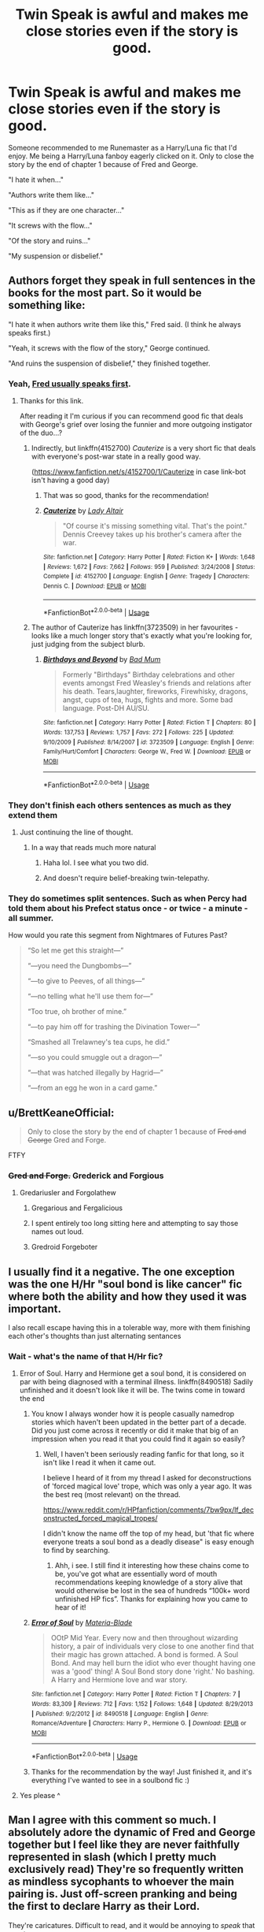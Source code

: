 #+TITLE: Twin Speak is awful and makes me close stories even if the story is good.

* Twin Speak is awful and makes me close stories even if the story is good.
:PROPERTIES:
:Author: flingerdinger
:Score: 244
:DateUnix: 1562616801.0
:DateShort: 2019-Jul-09
:FlairText: Discussion
:END:
Someone recommended to me Runemaster as a Harry/Luna fic that I'd enjoy. Me being a Harry/Luna fanboy eagerly clicked on it. Only to close the story by the end of chapter 1 because of Fred and George.

"I hate it when..."

"Authors write them like..."

"This as if they are one character..."

"It screws with the flow..."

"Of the story and ruins..."

"My suspension or disbelief."


** Authors forget they speak in full sentences in the books for the most part. So it would be something like:

"I hate it when authors write them like this," Fred said. (I think he always speaks first.)

"Yeah, it screws with the flow of the story," George continued.

"And ruins the suspension of disbelief," they finished together.
:PROPERTIES:
:Author: Ash_Lestrange
:Score: 169
:DateUnix: 1562622053.0
:DateShort: 2019-Jul-09
:END:

*** Yeah, [[https://www.pottermore.com/features/differences-between-fred-and-george-weasley][Fred usually speaks first]].
:PROPERTIES:
:Author: purpleyuan
:Score: 64
:DateUnix: 1562631127.0
:DateShort: 2019-Jul-09
:END:

**** Thanks for this link.

After reading it I'm curious if you can recommend good fic that deals with George's grief over losing the funnier and more outgoing instigator of the duo...?
:PROPERTIES:
:Author: JalapenoEyePopper
:Score: 16
:DateUnix: 1562639042.0
:DateShort: 2019-Jul-09
:END:

***** Indirectly, but linkffn(4152700) /Cauterize/ is a very short fic that deals with everyone's post-war state in a really good way.

([[https://www.fanfiction.net/s/4152700/1/Cauterize]] in case link-bot isn't having a good day)
:PROPERTIES:
:Author: RMGir
:Score: 1
:DateUnix: 1562713160.0
:DateShort: 2019-Jul-10
:END:

****** That was so good, thanks for the recommendation!
:PROPERTIES:
:Author: mirandygreen
:Score: 2
:DateUnix: 1564364506.0
:DateShort: 2019-Jul-29
:END:


****** [[https://www.fanfiction.net/s/4152700/1/][*/Cauterize/*]] by [[https://www.fanfiction.net/u/24216/Lady-Altair][/Lady Altair/]]

#+begin_quote
  "Of course it's missing something vital. That's the point." Dennis Creevey takes up his brother's camera after the war.
#+end_quote

^{/Site/:} ^{fanfiction.net} ^{*|*} ^{/Category/:} ^{Harry} ^{Potter} ^{*|*} ^{/Rated/:} ^{Fiction} ^{K+} ^{*|*} ^{/Words/:} ^{1,648} ^{*|*} ^{/Reviews/:} ^{1,672} ^{*|*} ^{/Favs/:} ^{7,662} ^{*|*} ^{/Follows/:} ^{959} ^{*|*} ^{/Published/:} ^{3/24/2008} ^{*|*} ^{/Status/:} ^{Complete} ^{*|*} ^{/id/:} ^{4152700} ^{*|*} ^{/Language/:} ^{English} ^{*|*} ^{/Genre/:} ^{Tragedy} ^{*|*} ^{/Characters/:} ^{Dennis} ^{C.} ^{*|*} ^{/Download/:} ^{[[http://www.ff2ebook.com/old/ffn-bot/index.php?id=4152700&source=ff&filetype=epub][EPUB]]} ^{or} ^{[[http://www.ff2ebook.com/old/ffn-bot/index.php?id=4152700&source=ff&filetype=mobi][MOBI]]}

--------------

*FanfictionBot*^{2.0.0-beta} | [[https://github.com/tusing/reddit-ffn-bot/wiki/Usage][Usage]]
:PROPERTIES:
:Author: FanfictionBot
:Score: 1
:DateUnix: 1562713209.0
:DateShort: 2019-Jul-10
:END:


***** The author of Cauterize has linkffn(3723509) in her favourites - looks like a much longer story that's exactly what you're looking for, just judging from the subject blurb.
:PROPERTIES:
:Author: RMGir
:Score: 1
:DateUnix: 1562794192.0
:DateShort: 2019-Jul-11
:END:

****** [[https://www.fanfiction.net/s/3723509/1/][*/Birthdays and Beyond/*]] by [[https://www.fanfiction.net/u/1345801/Bad-Mum][/Bad Mum/]]

#+begin_quote
  Formerly "Birthdays" Birthday celebrations and other events amongst Fred Weasley's friends and relations after his death. Tears,laughter, fireworks, Firewhisky, dragons, angst, cups of tea, hugs, fights and more. Some bad language. Post-DH AU/SU.
#+end_quote

^{/Site/:} ^{fanfiction.net} ^{*|*} ^{/Category/:} ^{Harry} ^{Potter} ^{*|*} ^{/Rated/:} ^{Fiction} ^{T} ^{*|*} ^{/Chapters/:} ^{80} ^{*|*} ^{/Words/:} ^{137,753} ^{*|*} ^{/Reviews/:} ^{1,757} ^{*|*} ^{/Favs/:} ^{272} ^{*|*} ^{/Follows/:} ^{225} ^{*|*} ^{/Updated/:} ^{9/10/2009} ^{*|*} ^{/Published/:} ^{8/14/2007} ^{*|*} ^{/id/:} ^{3723509} ^{*|*} ^{/Language/:} ^{English} ^{*|*} ^{/Genre/:} ^{Family/Hurt/Comfort} ^{*|*} ^{/Characters/:} ^{George} ^{W.,} ^{Fred} ^{W.} ^{*|*} ^{/Download/:} ^{[[http://www.ff2ebook.com/old/ffn-bot/index.php?id=3723509&source=ff&filetype=epub][EPUB]]} ^{or} ^{[[http://www.ff2ebook.com/old/ffn-bot/index.php?id=3723509&source=ff&filetype=mobi][MOBI]]}

--------------

*FanfictionBot*^{2.0.0-beta} | [[https://github.com/tusing/reddit-ffn-bot/wiki/Usage][Usage]]
:PROPERTIES:
:Author: FanfictionBot
:Score: 1
:DateUnix: 1562794215.0
:DateShort: 2019-Jul-11
:END:


*** They don't finish each others sentences as much as they extend them
:PROPERTIES:
:Author: flingerdinger
:Score: 96
:DateUnix: 1562622098.0
:DateShort: 2019-Jul-09
:END:

**** Just continuing the line of thought.
:PROPERTIES:
:Author: 4wallsandawindow
:Score: 44
:DateUnix: 1562630762.0
:DateShort: 2019-Jul-09
:END:

***** In a way that reads much more natural
:PROPERTIES:
:Author: TheKingleMingle
:Score: 15
:DateUnix: 1562665625.0
:DateShort: 2019-Jul-09
:END:

****** Haha lol. I see what you two did.
:PROPERTIES:
:Author: Ash_Lestrange
:Score: 9
:DateUnix: 1562671074.0
:DateShort: 2019-Jul-09
:END:


****** And doesn't require belief-breaking twin-telepathy.
:PROPERTIES:
:Author: wille179
:Score: 4
:DateUnix: 1562680807.0
:DateShort: 2019-Jul-09
:END:


*** They do sometimes split sentences. Such as when Percy had told them about his Prefect status once - or twice - a minute - all summer.

How would you rate this segment from Nightmares of Futures Past?

#+begin_quote
  “So let me get this straight---”

  “---you need the Dungbombs---”

  “---to give to Peeves, of all things---”

  “---no telling what he'll use them for---”

  “Too true, oh brother of mine.”

  “---to pay him off for trashing the Divination Tower---”

  “Smashed all Trelawney's tea cups, he did.”

  “---so you could smuggle out a dragon---”

  “---that was hatched illegally by Hagrid---”

  “---from an egg he won in a card game.”
#+end_quote
:PROPERTIES:
:Author: thrawnca
:Score: 1
:DateUnix: 1566986336.0
:DateShort: 2019-Aug-28
:END:


** u/BrettKeaneOfficial:
#+begin_quote
  Only to close the story by the end of chapter 1 because of +Fred and George+ Gred and Forge.
#+end_quote

FTFY
:PROPERTIES:
:Author: BrettKeaneOfficial
:Score: 68
:DateUnix: 1562618571.0
:DateShort: 2019-Jul-09
:END:

*** +Gred and Forge.+ Grederick and Forgious
:PROPERTIES:
:Score: 39
:DateUnix: 1562628259.0
:DateShort: 2019-Jul-09
:END:

**** Gredariusler and Forgolathew
:PROPERTIES:
:Author: smellinawin
:Score: 32
:DateUnix: 1562629595.0
:DateShort: 2019-Jul-09
:END:

***** Gregarious and Fergalicious
:PROPERTIES:
:Author: basher1119
:Score: 20
:DateUnix: 1562648209.0
:DateShort: 2019-Jul-09
:END:


***** I spent entirely too long sitting here and attempting to say those names out loud.
:PROPERTIES:
:Author: whengarble
:Score: 11
:DateUnix: 1562646546.0
:DateShort: 2019-Jul-09
:END:


***** Gredroid Forgeboter
:PROPERTIES:
:Author: Mezredhas
:Score: 2
:DateUnix: 1562687421.0
:DateShort: 2019-Jul-09
:END:


** I usually find it a negative. The one exception was the one H/Hr "soul bond is like cancer" fic where both the ability and how they used it was important.

I also recall escape having this in a tolerable way, more with them finishing each other's thoughts than just alternating sentances
:PROPERTIES:
:Author: StarDolph
:Score: 21
:DateUnix: 1562631814.0
:DateShort: 2019-Jul-09
:END:

*** Wait - what's the name of that H/Hr fic?
:PROPERTIES:
:Author: _honestl5
:Score: 8
:DateUnix: 1562643567.0
:DateShort: 2019-Jul-09
:END:

**** Error of Soul. Harry and Hermione get a soul bond, it is considered on par with being diagnosed with a terminal illness. linkffn(8490518) Sadily unfinished and it doesn't look like it will be. The twins come in toward the end
:PROPERTIES:
:Author: StarDolph
:Score: 9
:DateUnix: 1562645188.0
:DateShort: 2019-Jul-09
:END:

***** You know I always wonder how it is people casually namedrop stories which haven't been updated in the better part of a decade. Did you just come across it recently or did it make that big of an impression when you read it that you could find it again so easily?
:PROPERTIES:
:Author: meterion
:Score: 13
:DateUnix: 1562658710.0
:DateShort: 2019-Jul-09
:END:

****** Well, I haven't been seriously reading fanfic for that long, so it isn't like I read it when it came out.

I believe I heard of it from my thread I asked for deconstructions of 'forced magical love' trope, which was only a year ago. It was the best req (most relevant) on the thread.

[[https://www.reddit.com/r/HPfanfiction/comments/7bw9px/lf_deconstructed_forced_magical_tropes/]]

I didn't know the name off the top of my head, but 'that fic where everyone treats a soul bond as a deadly disease" is easy enough to find by searching.
:PROPERTIES:
:Author: StarDolph
:Score: 3
:DateUnix: 1562675700.0
:DateShort: 2019-Jul-09
:END:

******* Ahh, i see. I still find it interesting how these chains come to be, you've got what are essentially word of mouth recommendations keeping knowledge of a story alive that would otherwise be lost in the sea of hundreds “100k+ word unfinished HP fics”. Thanks for explaining how you came to hear of it!
:PROPERTIES:
:Author: meterion
:Score: 1
:DateUnix: 1562694754.0
:DateShort: 2019-Jul-09
:END:


***** [[https://www.fanfiction.net/s/8490518/1/][*/Error of Soul/*]] by [[https://www.fanfiction.net/u/362453/Materia-Blade][/Materia-Blade/]]

#+begin_quote
  OOtP Mid Year. Every now and then throughout wizarding history, a pair of individuals very close to one another find that their magic has grown attached. A bond is formed. A Soul Bond. And may hell burn the idiot who ever thought having one was a 'good' thing! A Soul Bond story done 'right.' No bashing. A Harry and Hermione love and war story.
#+end_quote

^{/Site/:} ^{fanfiction.net} ^{*|*} ^{/Category/:} ^{Harry} ^{Potter} ^{*|*} ^{/Rated/:} ^{Fiction} ^{T} ^{*|*} ^{/Chapters/:} ^{7} ^{*|*} ^{/Words/:} ^{83,309} ^{*|*} ^{/Reviews/:} ^{712} ^{*|*} ^{/Favs/:} ^{1,152} ^{*|*} ^{/Follows/:} ^{1,648} ^{*|*} ^{/Updated/:} ^{8/29/2013} ^{*|*} ^{/Published/:} ^{9/2/2012} ^{*|*} ^{/id/:} ^{8490518} ^{*|*} ^{/Language/:} ^{English} ^{*|*} ^{/Genre/:} ^{Romance/Adventure} ^{*|*} ^{/Characters/:} ^{Harry} ^{P.,} ^{Hermione} ^{G.} ^{*|*} ^{/Download/:} ^{[[http://www.ff2ebook.com/old/ffn-bot/index.php?id=8490518&source=ff&filetype=epub][EPUB]]} ^{or} ^{[[http://www.ff2ebook.com/old/ffn-bot/index.php?id=8490518&source=ff&filetype=mobi][MOBI]]}

--------------

*FanfictionBot*^{2.0.0-beta} | [[https://github.com/tusing/reddit-ffn-bot/wiki/Usage][Usage]]
:PROPERTIES:
:Author: FanfictionBot
:Score: 5
:DateUnix: 1562645210.0
:DateShort: 2019-Jul-09
:END:


***** Thanks for the recommendation by the way! Just finished it, and it's everything I've wanted to see in a soulbond fic :)
:PROPERTIES:
:Author: _honestl5
:Score: 1
:DateUnix: 1563209473.0
:DateShort: 2019-Jul-15
:END:


**** Yes please ^
:PROPERTIES:
:Author: BananaManV5
:Score: 2
:DateUnix: 1562643672.0
:DateShort: 2019-Jul-09
:END:


** Man I agree with this comment so much. I absolutely adore the dynamic of Fred and George together but I feel like they are never faithfully represented in slash (which I pretty much exclusively read) They're so frequently written as mindless sycophants to whoever the main pairing is. Just off-screen pranking and being the first to declare Harry as their Lord.

They're caricatures. Difficult to read, and it would be annoying to /speak/ that way too.

Mmm this makes me wanna keep working on my GW/HP/FW fic 🤤🤤🤤
:PROPERTIES:
:Score: 7
:DateUnix: 1562643184.0
:DateShort: 2019-Jul-09
:END:

*** YES PLEASE PLEASE PLEEAAASE. if i can send you my search history, you'll see why i am whining. I have loooong been dying to read a LONG fic of this trio. Not just a one shot. And every once and a while i go crazy again looking all over the net for any scraps i can find. Oneshots are nice and all but they set the mood for this awesomness of slash trio and then it's over. Come on people. The twins characters are amazing, and i imagine Harry fitting with them really well (pun intended lol). And this trio has been on my mind especially for the last two days like crazy and i have looked everywhere.. I will be forever grateful. Btw do you have an AO3 account ao i can subscribe to it and know if u ever decide to write the fic?
:PROPERTIES:
:Author: dooya227
:Score: 1
:DateUnix: 1562704825.0
:DateShort: 2019-Jul-10
:END:

**** Oh! I think I have a message from you about this very topic that I forgot to respond to while I was on vacation! I'll respond to that cuz my AO3 screen name is different from my real-name-screen-name on reddit on purpose ;)
:PROPERTIES:
:Score: 1
:DateUnix: 1562727248.0
:DateShort: 2019-Jul-10
:END:

***** Oh my!!!! Sorry i didnt pay attention to the username that it's the same user (my personal hero, lol xD).. I just suddenly turn into a giddy 6 year old standing in a candy shop whenever i hear of this trio lol Ill go respond there
:PROPERTIES:
:Author: dooya227
:Score: 1
:DateUnix: 1562752573.0
:DateShort: 2019-Jul-10
:END:


** I usually put that in my review of the chapter, reminding the author that they only used twin speak to mess with others. Not every flipping sentence. I am usually ignored.
:PROPERTIES:
:Author: mannd1068
:Score: 3
:DateUnix: 1562678876.0
:DateShort: 2019-Jul-09
:END:


** “Ngl some ppl make it” “work for me because” “they put them together like this” “and it still feels like” “I'm reading a sentence.”
:PROPERTIES:
:Author: spcyrnchsubbeans
:Score: 8
:DateUnix: 1562620316.0
:DateShort: 2019-Jul-09
:END:

*** Looks weird and awkward to read though.
:PROPERTIES:
:Author: harryredditalt
:Score: 52
:DateUnix: 1562620528.0
:DateShort: 2019-Jul-09
:END:

**** Yeah I still hate it this way.
:PROPERTIES:
:Author: smellinawin
:Score: 14
:DateUnix: 1562629640.0
:DateShort: 2019-Jul-09
:END:


**** A lot of fics don't have /proper/ grammar and I can disregard most of it, but this would annoy me. Whenever a new character is speaking, there needs to be a new paragraph. While annoying to read (and inaccurate to real life), the example OP gave would be the proper way to write it.

And before any authors think me a total jerk: I'm sorry, I'm not trying to be! I've never left a comment about grammar and it's pretty common in the professional world for an [[https://www.onlinecollegecourses.com/2012/01/24/15-famous-thinkers-who-couldnt-spell/][author to even have poor spelling.]] Keep writing, you wonderful people, you!
:PROPERTIES:
:Author: Not_Steve
:Score: 8
:DateUnix: 1562633559.0
:DateShort: 2019-Jul-09
:END:


*** Or just write it as

"Harry, you glorious bastard" Fred and George said
:PROPERTIES:
:Author: flingerdinger
:Score: 22
:DateUnix: 1562620651.0
:DateShort: 2019-Jul-09
:END:

**** That implies that they both said the full sentence essentially simultaneously. I'd put it as..

“Harry, you- you..” started Fred.

“You inglorious bastard!” Finished George.

I think that implies that Fred can't think how to finish the sentence and George comes up with an ending.
:PROPERTIES:
:Author: Sigyn99
:Score: 41
:DateUnix: 1562624658.0
:DateShort: 2019-Jul-09
:END:

***** That works even better
:PROPERTIES:
:Author: flingerdinger
:Score: 12
:DateUnix: 1562624681.0
:DateShort: 2019-Jul-09
:END:

****** Thanks, mate.
:PROPERTIES:
:Author: Sigyn99
:Score: 2
:DateUnix: 1562624704.0
:DateShort: 2019-Jul-09
:END:


**** Yea I see whatchu mean.
:PROPERTIES:
:Author: spcyrnchsubbeans
:Score: 1
:DateUnix: 1562620694.0
:DateShort: 2019-Jul-09
:END:


**** That's not the same thing, though, is it? This is them speaking in unison, not finishing each other's sentence. Which is a bit silly but much less grating.
:PROPERTIES:
:Author: Achille-Talon
:Score: -1
:DateUnix: 1562621520.0
:DateShort: 2019-Jul-09
:END:


** What are some good Harry and Luna fanfics that you can recommend?
:PROPERTIES:
:Author: Shadow123116
:Score: 4
:DateUnix: 1562634816.0
:DateShort: 2019-Jul-09
:END:

*** Hoooo boy give me a few hours as I'm at work but ill comment on your comment with a list
:PROPERTIES:
:Author: flingerdinger
:Score: 4
:DateUnix: 1562635045.0
:DateShort: 2019-Jul-09
:END:

**** Ok, thank you!
:PROPERTIES:
:Author: Shadow123116
:Score: 1
:DateUnix: 1562635285.0
:DateShort: 2019-Jul-09
:END:

***** k so first things first

Like a Red Headed StepChild linkffn(12382425) it's incomplete sadly

The Quidditch World Cup linkffn(6862426)

Harry Potter and The The Ritual of Merlins Choice linkffn(8639269)

Learning to Love Good linkffn(7284443)

Protection From Nargles linkffn(7352166)

Crossovers!

Harry Potter: Lost Very Far Away linkffn(12497548)

The Very Best linkffn(12026631)

and a non harry/luna but still adorable The Boy Who Fell linkffn(4521407)
:PROPERTIES:
:Author: flingerdinger
:Score: 4
:DateUnix: 1562655020.0
:DateShort: 2019-Jul-09
:END:

****** [[https://www.fanfiction.net/s/12382425/1/][*/Like a Red Headed Stepchild/*]] by [[https://www.fanfiction.net/u/4497458/mugglesftw][/mugglesftw/]]

#+begin_quote
  Harry Potter was born with red hair, but the Dursley's always treated him like the proverbial red-headed stepchild. Once he enters the wizarding world however, everyone assumes he's just another Weasley. To Harry's surprise, the Weasleys don't seem to mind. Now written by Gilderoy Lockhart, against everyone's better judgement.
#+end_quote

^{/Site/:} ^{fanfiction.net} ^{*|*} ^{/Category/:} ^{Harry} ^{Potter} ^{*|*} ^{/Rated/:} ^{Fiction} ^{T} ^{*|*} ^{/Chapters/:} ^{40} ^{*|*} ^{/Words/:} ^{186,112} ^{*|*} ^{/Reviews/:} ^{1,812} ^{*|*} ^{/Favs/:} ^{2,550} ^{*|*} ^{/Follows/:} ^{2,507} ^{*|*} ^{/Updated/:} ^{4/8/2018} ^{*|*} ^{/Published/:} ^{2/25/2017} ^{*|*} ^{/id/:} ^{12382425} ^{*|*} ^{/Language/:} ^{English} ^{*|*} ^{/Genre/:} ^{Family/Humor} ^{*|*} ^{/Characters/:} ^{Harry} ^{P.,} ^{Ron} ^{W.,} ^{Percy} ^{W.,} ^{Fred} ^{W.} ^{*|*} ^{/Download/:} ^{[[http://www.ff2ebook.com/old/ffn-bot/index.php?id=12382425&source=ff&filetype=epub][EPUB]]} ^{or} ^{[[http://www.ff2ebook.com/old/ffn-bot/index.php?id=12382425&source=ff&filetype=mobi][MOBI]]}

--------------

[[https://www.fanfiction.net/s/6862426/1/][*/The Quidditch World Cup/*]] by [[https://www.fanfiction.net/u/2638737/TheEndless7][/TheEndless7/]]

#+begin_quote
  After the war, things didn't go as planned for Harry. He tried to be an Auror, but it wasn't for him. Instead, he turned to Quidditch. Now, at the 2002 World Cup, he looks back on what went wrong and discovers what he always wanted.
#+end_quote

^{/Site/:} ^{fanfiction.net} ^{*|*} ^{/Category/:} ^{Harry} ^{Potter} ^{*|*} ^{/Rated/:} ^{Fiction} ^{M} ^{*|*} ^{/Chapters/:} ^{7} ^{*|*} ^{/Words/:} ^{77,996} ^{*|*} ^{/Reviews/:} ^{369} ^{*|*} ^{/Favs/:} ^{1,560} ^{*|*} ^{/Follows/:} ^{734} ^{*|*} ^{/Updated/:} ^{12/25/2017} ^{*|*} ^{/Published/:} ^{3/31/2011} ^{*|*} ^{/Status/:} ^{Complete} ^{*|*} ^{/id/:} ^{6862426} ^{*|*} ^{/Language/:} ^{English} ^{*|*} ^{/Genre/:} ^{Romance} ^{*|*} ^{/Characters/:} ^{Harry} ^{P.,} ^{Luna} ^{L.} ^{*|*} ^{/Download/:} ^{[[http://www.ff2ebook.com/old/ffn-bot/index.php?id=6862426&source=ff&filetype=epub][EPUB]]} ^{or} ^{[[http://www.ff2ebook.com/old/ffn-bot/index.php?id=6862426&source=ff&filetype=mobi][MOBI]]}

--------------

[[https://www.fanfiction.net/s/8639269/1/][*/Harry Potter & the Ritual of Merlin's Choice/*]] by [[https://www.fanfiction.net/u/5871/AngelMorph][/AngelMorph/]]

#+begin_quote
  What if Voldemort had not called for a cease-fire half-way through the final battle? What if the death toll had continued to mount until in the end, Harry stood victorious but alone? What if Harry decided that such an outcome was unacceptable and set out to change things, to re-write the prophesy that had always defined his life? WARNING: not JUST about time-travel.
#+end_quote

^{/Site/:} ^{fanfiction.net} ^{*|*} ^{/Category/:} ^{Harry} ^{Potter} ^{*|*} ^{/Rated/:} ^{Fiction} ^{T} ^{*|*} ^{/Chapters/:} ^{33} ^{*|*} ^{/Words/:} ^{70,159} ^{*|*} ^{/Reviews/:} ^{696} ^{*|*} ^{/Favs/:} ^{1,466} ^{*|*} ^{/Follows/:} ^{1,211} ^{*|*} ^{/Updated/:} ^{9/27/2015} ^{*|*} ^{/Published/:} ^{10/24/2012} ^{*|*} ^{/Status/:} ^{Complete} ^{*|*} ^{/id/:} ^{8639269} ^{*|*} ^{/Language/:} ^{English} ^{*|*} ^{/Characters/:} ^{Harry} ^{P.,} ^{Luna} ^{L.} ^{*|*} ^{/Download/:} ^{[[http://www.ff2ebook.com/old/ffn-bot/index.php?id=8639269&source=ff&filetype=epub][EPUB]]} ^{or} ^{[[http://www.ff2ebook.com/old/ffn-bot/index.php?id=8639269&source=ff&filetype=mobi][MOBI]]}

--------------

[[https://www.fanfiction.net/s/7284443/1/][*/Learning to Love Good/*]] by [[https://www.fanfiction.net/u/2923791/Lia-Kada][/Lia Kada/]]

#+begin_quote
  After Ginny Weasley cheats on Harry Potter with none other than Neville Longbottom, Harry's heart has been shattered to pieces. He seeks comfort in the arms of his longtime friend, Luna Lovegood.
#+end_quote

^{/Site/:} ^{fanfiction.net} ^{*|*} ^{/Category/:} ^{Harry} ^{Potter} ^{*|*} ^{/Rated/:} ^{Fiction} ^{T} ^{*|*} ^{/Chapters/:} ^{20} ^{*|*} ^{/Words/:} ^{66,230} ^{*|*} ^{/Reviews/:} ^{402} ^{*|*} ^{/Favs/:} ^{1,035} ^{*|*} ^{/Follows/:} ^{519} ^{*|*} ^{/Updated/:} ^{1/5/2012} ^{*|*} ^{/Published/:} ^{8/13/2011} ^{*|*} ^{/Status/:} ^{Complete} ^{*|*} ^{/id/:} ^{7284443} ^{*|*} ^{/Language/:} ^{English} ^{*|*} ^{/Genre/:} ^{Fantasy/Romance} ^{*|*} ^{/Characters/:} ^{Harry} ^{P.,} ^{Luna} ^{L.} ^{*|*} ^{/Download/:} ^{[[http://www.ff2ebook.com/old/ffn-bot/index.php?id=7284443&source=ff&filetype=epub][EPUB]]} ^{or} ^{[[http://www.ff2ebook.com/old/ffn-bot/index.php?id=7284443&source=ff&filetype=mobi][MOBI]]}

--------------

[[https://www.fanfiction.net/s/7352166/1/][*/Protection From Nargles/*]] by [[https://www.fanfiction.net/u/3205163/Arpad-Hrunta][/Arpad Hrunta/]]

#+begin_quote
  Harry and Luna meet in the Room of Requirement. Mistletoe appears. Will Nargles be a problem? Takes place in during Harry's fifth year, as he and Luna get closer. Basically pure fluff, largely consisting of conversations. NOW COMPLETE.
#+end_quote

^{/Site/:} ^{fanfiction.net} ^{*|*} ^{/Category/:} ^{Harry} ^{Potter} ^{*|*} ^{/Rated/:} ^{Fiction} ^{T} ^{*|*} ^{/Chapters/:} ^{9} ^{*|*} ^{/Words/:} ^{57,581} ^{*|*} ^{/Reviews/:} ^{549} ^{*|*} ^{/Favs/:} ^{2,382} ^{*|*} ^{/Follows/:} ^{920} ^{*|*} ^{/Updated/:} ^{1/8/2012} ^{*|*} ^{/Published/:} ^{9/4/2011} ^{*|*} ^{/Status/:} ^{Complete} ^{*|*} ^{/id/:} ^{7352166} ^{*|*} ^{/Language/:} ^{English} ^{*|*} ^{/Genre/:} ^{Romance} ^{*|*} ^{/Characters/:} ^{<Harry} ^{P.,} ^{Luna} ^{L.>} ^{*|*} ^{/Download/:} ^{[[http://www.ff2ebook.com/old/ffn-bot/index.php?id=7352166&source=ff&filetype=epub][EPUB]]} ^{or} ^{[[http://www.ff2ebook.com/old/ffn-bot/index.php?id=7352166&source=ff&filetype=mobi][MOBI]]}

--------------

[[https://www.fanfiction.net/s/12497548/1/][*/Harry Potter: Lost Very Far Away/*]] by [[https://www.fanfiction.net/u/2636334/greenchild24][/greenchild24/]]

#+begin_quote
  Harry Potter is distraught at the loss of his Godfather and with a little understanding from a blonde friend of his runs though the Veil after him. In Doing so he becomes so lost...but will he find his way home again? What will he discover while gone? If he does return home will he ever be the same? HP/LL ALL CHAPTERS NOW BETA'D... with CH 1-6 reedited for easier reading.
#+end_quote

^{/Site/:} ^{fanfiction.net} ^{*|*} ^{/Category/:} ^{Star} ^{Wars} ^{+} ^{Harry} ^{Potter} ^{Crossover} ^{*|*} ^{/Rated/:} ^{Fiction} ^{M} ^{*|*} ^{/Chapters/:} ^{37} ^{*|*} ^{/Words/:} ^{360,703} ^{*|*} ^{/Reviews/:} ^{1,356} ^{*|*} ^{/Favs/:} ^{2,764} ^{*|*} ^{/Follows/:} ^{3,178} ^{*|*} ^{/Updated/:} ^{4/26} ^{*|*} ^{/Published/:} ^{5/21/2017} ^{*|*} ^{/Status/:} ^{Complete} ^{*|*} ^{/id/:} ^{12497548} ^{*|*} ^{/Language/:} ^{English} ^{*|*} ^{/Genre/:} ^{Sci-Fi/Adventure} ^{*|*} ^{/Characters/:} ^{Harry} ^{P.,} ^{Luna} ^{L.} ^{*|*} ^{/Download/:} ^{[[http://www.ff2ebook.com/old/ffn-bot/index.php?id=12497548&source=ff&filetype=epub][EPUB]]} ^{or} ^{[[http://www.ff2ebook.com/old/ffn-bot/index.php?id=12497548&source=ff&filetype=mobi][MOBI]]}

--------------

[[https://www.fanfiction.net/s/12026631/1/][*/The Very Best/*]] by [[https://www.fanfiction.net/u/6872861/BrilliantLady][/BrilliantLady/]]

#+begin_quote
  They told Harry that magic was real, but had limits. He saw no reason why that had to be so. Why should you only be able to break some laws of nature and physics? He wanted a pet Pikachu -- but that was just the beginning. Powerful!Harry, Super!Harry, magical theory, Harry/Luna. Serious fic with a large serving of silliness & fun. Complete.
#+end_quote

^{/Site/:} ^{fanfiction.net} ^{*|*} ^{/Category/:} ^{Pokémon} ^{+} ^{Harry} ^{Potter} ^{Crossover} ^{*|*} ^{/Rated/:} ^{Fiction} ^{T} ^{*|*} ^{/Chapters/:} ^{8} ^{*|*} ^{/Words/:} ^{23,174} ^{*|*} ^{/Reviews/:} ^{682} ^{*|*} ^{/Favs/:} ^{3,642} ^{*|*} ^{/Follows/:} ^{1,912} ^{*|*} ^{/Updated/:} ^{8/18/2016} ^{*|*} ^{/Published/:} ^{6/30/2016} ^{*|*} ^{/Status/:} ^{Complete} ^{*|*} ^{/id/:} ^{12026631} ^{*|*} ^{/Language/:} ^{English} ^{*|*} ^{/Genre/:} ^{Fantasy/Humor} ^{*|*} ^{/Characters/:} ^{Pikachu,} ^{Harry} ^{P.,} ^{Sirius} ^{B.,} ^{Luna} ^{L.} ^{*|*} ^{/Download/:} ^{[[http://www.ff2ebook.com/old/ffn-bot/index.php?id=12026631&source=ff&filetype=epub][EPUB]]} ^{or} ^{[[http://www.ff2ebook.com/old/ffn-bot/index.php?id=12026631&source=ff&filetype=mobi][MOBI]]}

--------------

*FanfictionBot*^{2.0.0-beta} | [[https://github.com/tusing/reddit-ffn-bot/wiki/Usage][Usage]]
:PROPERTIES:
:Author: FanfictionBot
:Score: 2
:DateUnix: 1562655044.0
:DateShort: 2019-Jul-09
:END:


****** [[https://www.fanfiction.net/s/4521407/1/][*/The Boy Who Fell, A HP Starwars Crossover/*]] by [[https://www.fanfiction.net/u/1229909/Darth-Marrs][/Darth Marrs/]]

#+begin_quote
  The Boy Who Lived didn't. Now 13 years after Harry Potter was murdered by the Dursleys, magical England is on the verge of collapse. So Luna Lovegood wishes for someone to come and make it all better.
#+end_quote

^{/Site/:} ^{fanfiction.net} ^{*|*} ^{/Category/:} ^{Star} ^{Wars} ^{+} ^{Harry} ^{Potter} ^{Crossover} ^{*|*} ^{/Rated/:} ^{Fiction} ^{M} ^{*|*} ^{/Chapters/:} ^{30} ^{*|*} ^{/Words/:} ^{135,583} ^{*|*} ^{/Reviews/:} ^{1,069} ^{*|*} ^{/Favs/:} ^{1,559} ^{*|*} ^{/Follows/:} ^{699} ^{*|*} ^{/Updated/:} ^{4/18/2009} ^{*|*} ^{/Published/:} ^{9/5/2008} ^{*|*} ^{/Status/:} ^{Complete} ^{*|*} ^{/id/:} ^{4521407} ^{*|*} ^{/Language/:} ^{English} ^{*|*} ^{/Genre/:} ^{Fantasy} ^{*|*} ^{/Characters/:} ^{Ben} ^{Skywalker,} ^{Luna} ^{L.} ^{*|*} ^{/Download/:} ^{[[http://www.ff2ebook.com/old/ffn-bot/index.php?id=4521407&source=ff&filetype=epub][EPUB]]} ^{or} ^{[[http://www.ff2ebook.com/old/ffn-bot/index.php?id=4521407&source=ff&filetype=mobi][MOBI]]}

--------------

*FanfictionBot*^{2.0.0-beta} | [[https://github.com/tusing/reddit-ffn-bot/wiki/Usage][Usage]]
:PROPERTIES:
:Author: FanfictionBot
:Score: 2
:DateUnix: 1562655056.0
:DateShort: 2019-Jul-09
:END:


*** linkffn(The Quidditch World Cup by TheEndless7; Unpeakable Beauty;The Accidental Animagus; Help of a Seer by Aealket; Retroactive by wordhammer; Contemplating Clouds by Tehan.au; Lovegood Boobs Gooder by nonjon; Luna's Year by michelle-31a)

And What's The Story, Morning Glory
:PROPERTIES:
:Author: BernotAndJakob
:Score: 4
:DateUnix: 1562637018.0
:DateShort: 2019-Jul-09
:END:

**** [[https://www.fanfiction.net/s/6862426/1/][*/The Quidditch World Cup/*]] by [[https://www.fanfiction.net/u/2638737/TheEndless7][/TheEndless7/]]

#+begin_quote
  After the war, things didn't go as planned for Harry. He tried to be an Auror, but it wasn't for him. Instead, he turned to Quidditch. Now, at the 2002 World Cup, he looks back on what went wrong and discovers what he always wanted.
#+end_quote

^{/Site/:} ^{fanfiction.net} ^{*|*} ^{/Category/:} ^{Harry} ^{Potter} ^{*|*} ^{/Rated/:} ^{Fiction} ^{M} ^{*|*} ^{/Chapters/:} ^{7} ^{*|*} ^{/Words/:} ^{77,996} ^{*|*} ^{/Reviews/:} ^{369} ^{*|*} ^{/Favs/:} ^{1,560} ^{*|*} ^{/Follows/:} ^{734} ^{*|*} ^{/Updated/:} ^{12/25/2017} ^{*|*} ^{/Published/:} ^{3/31/2011} ^{*|*} ^{/Status/:} ^{Complete} ^{*|*} ^{/id/:} ^{6862426} ^{*|*} ^{/Language/:} ^{English} ^{*|*} ^{/Genre/:} ^{Romance} ^{*|*} ^{/Characters/:} ^{Harry} ^{P.,} ^{Luna} ^{L.} ^{*|*} ^{/Download/:} ^{[[http://www.ff2ebook.com/old/ffn-bot/index.php?id=6862426&source=ff&filetype=epub][EPUB]]} ^{or} ^{[[http://www.ff2ebook.com/old/ffn-bot/index.php?id=6862426&source=ff&filetype=mobi][MOBI]]}

--------------

[[https://www.fanfiction.net/s/7680982/1/][*/Unspeakable Beauty/*]] by [[https://www.fanfiction.net/u/1686298/QuirksnQuills][/QuirksnQuills/]]

#+begin_quote
  A/U after DH, EWE. Luna Lovegood is the Ministry's newest Unspeakable, and Harry's work as an Auror brings them into close quarters. What will happen when The Boy Who Lived Twice can't stop thinking about The Girl Who Lives In Her Own Universe? HP/LL
#+end_quote

^{/Site/:} ^{fanfiction.net} ^{*|*} ^{/Category/:} ^{Harry} ^{Potter} ^{*|*} ^{/Rated/:} ^{Fiction} ^{M} ^{*|*} ^{/Chapters/:} ^{14} ^{*|*} ^{/Words/:} ^{81,752} ^{*|*} ^{/Reviews/:} ^{244} ^{*|*} ^{/Favs/:} ^{562} ^{*|*} ^{/Follows/:} ^{638} ^{*|*} ^{/Updated/:} ^{9/12/2012} ^{*|*} ^{/Published/:} ^{12/27/2011} ^{*|*} ^{/id/:} ^{7680982} ^{*|*} ^{/Language/:} ^{English} ^{*|*} ^{/Genre/:} ^{Romance/Humor} ^{*|*} ^{/Characters/:} ^{Harry} ^{P.,} ^{Luna} ^{L.} ^{*|*} ^{/Download/:} ^{[[http://www.ff2ebook.com/old/ffn-bot/index.php?id=7680982&source=ff&filetype=epub][EPUB]]} ^{or} ^{[[http://www.ff2ebook.com/old/ffn-bot/index.php?id=7680982&source=ff&filetype=mobi][MOBI]]}

--------------

[[https://www.fanfiction.net/s/9863146/1/][*/The Accidental Animagus/*]] by [[https://www.fanfiction.net/u/5339762/White-Squirrel][/White Squirrel/]]

#+begin_quote
  Harry escapes the Dursleys with a unique bout of accidental magic and eventually winds up at the Grangers' house. Now, he has what he always wanted: a loving family, and he'll need their help to take on the magical world and vanquish the dark lord who has pursued him from birth. Years 1-4. Sequel posted.
#+end_quote

^{/Site/:} ^{fanfiction.net} ^{*|*} ^{/Category/:} ^{Harry} ^{Potter} ^{*|*} ^{/Rated/:} ^{Fiction} ^{T} ^{*|*} ^{/Chapters/:} ^{112} ^{*|*} ^{/Words/:} ^{697,191} ^{*|*} ^{/Reviews/:} ^{4,768} ^{*|*} ^{/Favs/:} ^{7,574} ^{*|*} ^{/Follows/:} ^{6,858} ^{*|*} ^{/Updated/:} ^{7/30/2016} ^{*|*} ^{/Published/:} ^{11/20/2013} ^{*|*} ^{/Status/:} ^{Complete} ^{*|*} ^{/id/:} ^{9863146} ^{*|*} ^{/Language/:} ^{English} ^{*|*} ^{/Characters/:} ^{Harry} ^{P.,} ^{Hermione} ^{G.} ^{*|*} ^{/Download/:} ^{[[http://www.ff2ebook.com/old/ffn-bot/index.php?id=9863146&source=ff&filetype=epub][EPUB]]} ^{or} ^{[[http://www.ff2ebook.com/old/ffn-bot/index.php?id=9863146&source=ff&filetype=mobi][MOBI]]}

--------------

[[https://www.fanfiction.net/s/7548963/1/][*/Help of a Seer/*]] by [[https://www.fanfiction.net/u/1271272/Aealket][/Aealket/]]

#+begin_quote
  When Luna's dad is killed, things change. Post Order of the Phoenix HP/LL
#+end_quote

^{/Site/:} ^{fanfiction.net} ^{*|*} ^{/Category/:} ^{Harry} ^{Potter} ^{*|*} ^{/Rated/:} ^{Fiction} ^{M} ^{*|*} ^{/Chapters/:} ^{26} ^{*|*} ^{/Words/:} ^{159,424} ^{*|*} ^{/Reviews/:} ^{1,135} ^{*|*} ^{/Favs/:} ^{2,388} ^{*|*} ^{/Follows/:} ^{1,190} ^{*|*} ^{/Updated/:} ^{3/27/2012} ^{*|*} ^{/Published/:} ^{11/13/2011} ^{*|*} ^{/Status/:} ^{Complete} ^{*|*} ^{/id/:} ^{7548963} ^{*|*} ^{/Language/:} ^{English} ^{*|*} ^{/Genre/:} ^{Adventure/Romance} ^{*|*} ^{/Characters/:} ^{Harry} ^{P.,} ^{Luna} ^{L.} ^{*|*} ^{/Download/:} ^{[[http://www.ff2ebook.com/old/ffn-bot/index.php?id=7548963&source=ff&filetype=epub][EPUB]]} ^{or} ^{[[http://www.ff2ebook.com/old/ffn-bot/index.php?id=7548963&source=ff&filetype=mobi][MOBI]]}

--------------

[[https://www.fanfiction.net/s/7086910/1/][*/Retroactive/*]] by [[https://www.fanfiction.net/u/1485356/wordhammer][/wordhammer/]]

#+begin_quote
  Harry takes a chance in hope of saving Sirius from the Veil, assisted by Luna and some stolen Time Turners. Working with Luna comes with its own complications, though.
#+end_quote

^{/Site/:} ^{fanfiction.net} ^{*|*} ^{/Category/:} ^{Harry} ^{Potter} ^{*|*} ^{/Rated/:} ^{Fiction} ^{T} ^{*|*} ^{/Words/:} ^{7,691} ^{*|*} ^{/Reviews/:} ^{66} ^{*|*} ^{/Favs/:} ^{431} ^{*|*} ^{/Follows/:} ^{133} ^{*|*} ^{/Published/:} ^{6/15/2011} ^{*|*} ^{/Status/:} ^{Complete} ^{*|*} ^{/id/:} ^{7086910} ^{*|*} ^{/Language/:} ^{English} ^{*|*} ^{/Genre/:} ^{Humor/Adventure} ^{*|*} ^{/Characters/:} ^{Harry} ^{P.,} ^{Luna} ^{L.} ^{*|*} ^{/Download/:} ^{[[http://www.ff2ebook.com/old/ffn-bot/index.php?id=7086910&source=ff&filetype=epub][EPUB]]} ^{or} ^{[[http://www.ff2ebook.com/old/ffn-bot/index.php?id=7086910&source=ff&filetype=mobi][MOBI]]}

--------------

[[https://www.fanfiction.net/s/3862145/1/][*/Contemplating Clouds/*]] by [[https://www.fanfiction.net/u/1191693/Tehan-au][/Tehan.au/]]

#+begin_quote
  Apathetic Occlumency teacher twisting your mind out of shape? Never fear, there's a charming young girl in the year below to twist it back in the opposite direction. Just hope it doesn't snap.
#+end_quote

^{/Site/:} ^{fanfiction.net} ^{*|*} ^{/Category/:} ^{Harry} ^{Potter} ^{*|*} ^{/Rated/:} ^{Fiction} ^{T} ^{*|*} ^{/Chapters/:} ^{5} ^{*|*} ^{/Words/:} ^{8,222} ^{*|*} ^{/Reviews/:} ^{516} ^{*|*} ^{/Favs/:} ^{1,908} ^{*|*} ^{/Follows/:} ^{1,990} ^{*|*} ^{/Updated/:} ^{1/5/2010} ^{*|*} ^{/Published/:} ^{10/28/2007} ^{*|*} ^{/id/:} ^{3862145} ^{*|*} ^{/Language/:} ^{English} ^{*|*} ^{/Genre/:} ^{Romance/Humor} ^{*|*} ^{/Characters/:} ^{Harry} ^{P.,} ^{Luna} ^{L.} ^{*|*} ^{/Download/:} ^{[[http://www.ff2ebook.com/old/ffn-bot/index.php?id=3862145&source=ff&filetype=epub][EPUB]]} ^{or} ^{[[http://www.ff2ebook.com/old/ffn-bot/index.php?id=3862145&source=ff&filetype=mobi][MOBI]]}

--------------

[[https://www.fanfiction.net/s/2390865/1/][*/Lovegood, Boobs Gooder/*]] by [[https://www.fanfiction.net/u/649528/nonjon][/nonjon/]]

#+begin_quote
  COMPLETE. PostOotP. Harry Luna Challenge Response. Harry refuses to stay with the Dursleys and is now going to spend the summer hunting for Snorkacks with the Lovegoods. This is crude, immature, adult themed humor.
#+end_quote

^{/Site/:} ^{fanfiction.net} ^{*|*} ^{/Category/:} ^{Harry} ^{Potter} ^{*|*} ^{/Rated/:} ^{Fiction} ^{M} ^{*|*} ^{/Chapters/:} ^{6} ^{*|*} ^{/Words/:} ^{41,366} ^{*|*} ^{/Reviews/:} ^{615} ^{*|*} ^{/Favs/:} ^{1,616} ^{*|*} ^{/Follows/:} ^{527} ^{*|*} ^{/Updated/:} ^{10/14/2005} ^{*|*} ^{/Published/:} ^{5/12/2005} ^{*|*} ^{/Status/:} ^{Complete} ^{*|*} ^{/id/:} ^{2390865} ^{*|*} ^{/Language/:} ^{English} ^{*|*} ^{/Genre/:} ^{Humor/Romance} ^{*|*} ^{/Characters/:} ^{Harry} ^{P.,} ^{Luna} ^{L.} ^{*|*} ^{/Download/:} ^{[[http://www.ff2ebook.com/old/ffn-bot/index.php?id=2390865&source=ff&filetype=epub][EPUB]]} ^{or} ^{[[http://www.ff2ebook.com/old/ffn-bot/index.php?id=2390865&source=ff&filetype=mobi][MOBI]]}

--------------

[[https://www.fanfiction.net/s/1500318/1/][*/Luna's Year/*]] by [[https://www.fanfiction.net/u/439695/michelle-31a][/michelle-31a/]]

#+begin_quote
  Harry and his friends gradually discover a growing friendship with a certain
#+end_quote

^{/Site/:} ^{fanfiction.net} ^{*|*} ^{/Category/:} ^{Harry} ^{Potter} ^{*|*} ^{/Rated/:} ^{Fiction} ^{K+} ^{*|*} ^{/Chapters/:} ^{29} ^{*|*} ^{/Words/:} ^{172,931} ^{*|*} ^{/Reviews/:} ^{533} ^{*|*} ^{/Favs/:} ^{508} ^{*|*} ^{/Follows/:} ^{153} ^{*|*} ^{/Updated/:} ^{1/4/2004} ^{*|*} ^{/Published/:} ^{8/30/2003} ^{*|*} ^{/id/:} ^{1500318} ^{*|*} ^{/Language/:} ^{English} ^{*|*} ^{/Genre/:} ^{Drama} ^{*|*} ^{/Characters/:} ^{Luna} ^{L.,} ^{Harry} ^{P.} ^{*|*} ^{/Download/:} ^{[[http://www.ff2ebook.com/old/ffn-bot/index.php?id=1500318&source=ff&filetype=epub][EPUB]]} ^{or} ^{[[http://www.ff2ebook.com/old/ffn-bot/index.php?id=1500318&source=ff&filetype=mobi][MOBI]]}

--------------

*FanfictionBot*^{2.0.0-beta} | [[https://github.com/tusing/reddit-ffn-bot/wiki/Usage][Usage]]
:PROPERTIES:
:Author: FanfictionBot
:Score: 2
:DateUnix: 1562637096.0
:DateShort: 2019-Jul-09
:END:


**** Thank you!
:PROPERTIES:
:Author: Shadow123116
:Score: 1
:DateUnix: 1562637084.0
:DateShort: 2019-Jul-09
:END:


** suspension of disbelief
:PROPERTIES:
:Author: Rectroy
:Score: 1
:DateUnix: 1562682578.0
:DateShort: 2019-Jul-09
:END:


** Yeah... lots of writers seem to forget that Fred and George are actually two separate characters, with two separate brains. They're usually on the same page, and can back each other up or even sometimes finish each other's thoughts, but they don't share all spoken dialogue.

The best fics with the twins, I think, are the ones when they engage in playful banter with each other. There aren't many fics like that, but they exist.
:PROPERTIES:
:Author: Dina-M
:Score: 1
:DateUnix: 1562826835.0
:DateShort: 2019-Jul-11
:END:


** I just realized that a section of one of my stories has a section of twin speak and after reading this I decided to join a few sentence fragments together.
:PROPERTIES:
:Author: Ivycrescent
:Score: 1
:DateUnix: 1563512225.0
:DateShort: 2019-Jul-19
:END:


** Ok
:PROPERTIES:
:Author: will1707
:Score: -13
:DateUnix: 1562620123.0
:DateShort: 2019-Jul-09
:END:
